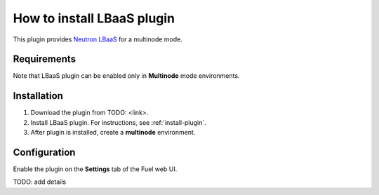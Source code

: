 .. _plugin-lbaas:

How to install LBaaS plugin
===========================

This plugin provides `Neutron LBaaS <https://wiki.openstack.org/wiki/Neutron/LBaaS/
PluginDrivers>`_ for a multinode mode.

Requirements
------------

Note that LBaaS plugin can be enabled
only in **Multinode** mode environments.

Installation
------------

1. Download the plugin from TODO: <link>.

2. Install LBaaS plugin. For instructions, see :ref:`install-plugin`.

3. After plugin is installed, create a **multinode** environment.

Configuration
-------------

Enable the plugin on the **Settings** tab of the Fuel web UI.

.. image:: /_images/fuel_plugin_lbaas_configuration.png

TODO: add details
